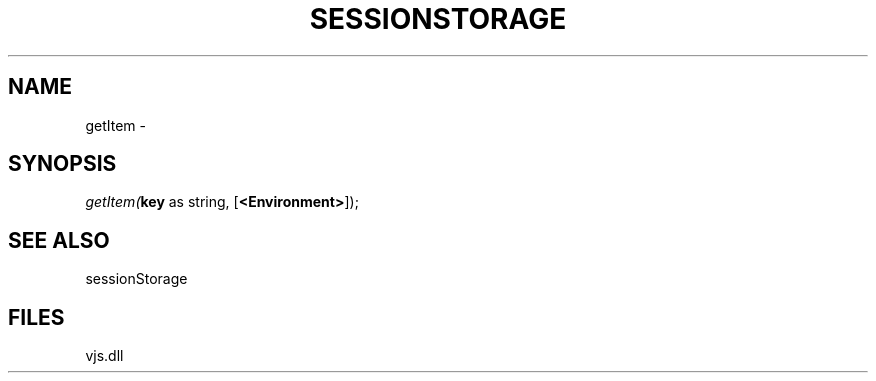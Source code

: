 .\" man page create by R# package system.
.TH SESSIONSTORAGE 1 2000-Jan "getItem" "getItem"
.SH NAME
getItem \- 
.SH SYNOPSIS
\fIgetItem(\fBkey\fR as string, 
[\fB<Environment>\fR]);\fR
.SH SEE ALSO
sessionStorage
.SH FILES
.PP
vjs.dll
.PP
